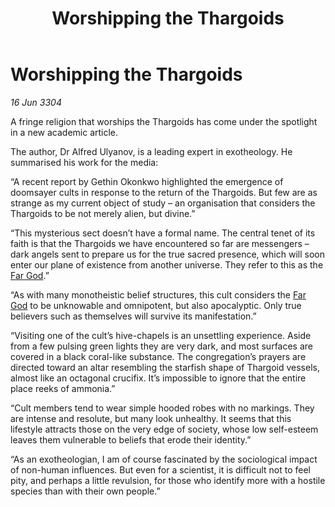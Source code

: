 :PROPERTIES:
:ID:       4f3edd30-e48f-4655-9d59-66c15052d351
:END:
#+title: Worshipping the Thargoids
#+filetags: :Thargoid:3304:galnet:

* Worshipping the Thargoids

/16 Jun 3304/

A fringe religion that worships the Thargoids has come under the spotlight in a new academic article. 

The author, Dr Alfred Ulyanov, is a leading expert in exotheology. He summarised his work for the media: 

“A recent report by Gethin Okonkwo highlighted the emergence of doomsayer cults in response to the return of the Thargoids. But few are as strange as my current object of study – an organisation that considers the Thargoids to be not merely alien, but divine.” 

“This mysterious sect doesn’t have a formal name. The central tenet of its faith is that the Thargoids we have encountered so far are messengers – dark angels sent to prepare us for the true sacred presence, which will soon enter our plane of existence from another universe. They refer to this as the [[id:04ae001b-eb07-4812-a42e-4bb72825609b][Far God]].” 

“As with many monotheistic belief structures, this cult considers the [[id:04ae001b-eb07-4812-a42e-4bb72825609b][Far God]] to be unknowable and omnipotent, but also apocalyptic. Only true believers such as themselves will survive its manifestation.” 

“Visiting one of the cult’s hive-chapels is an unsettling experience. Aside from a few pulsing green lights they are very dark, and most surfaces are covered in a black coral-like substance. The congregation’s prayers are directed toward an altar resembling the starfish shape of Thargoid vessels, almost like an octagonal crucifix. It’s impossible to ignore that the entire place reeks of ammonia.” 

“Cult members tend to wear simple hooded robes with no markings. They are intense and resolute, but many look unhealthy. It seems that this lifestyle attracts those on the very edge of society, whose low self-esteem leaves them vulnerable to beliefs that erode their identity.” 

“As an exotheologian, I am of course fascinated by the sociological impact of non-human influences. But even for a scientist, it is difficult not to feel pity, and perhaps a little revulsion, for those who identify more with a hostile species than with their own people.”
